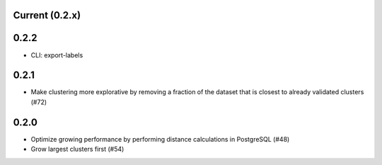 Current (0.2.x)
==================

0.2.2
=====

- CLI: export-labels

0.2.1
=====

- Make clustering more explorative by removing a fraction of the dataset that is closest to already validated clusters (#72)

0.2.0
=====

- Optimize growing performance by performing distance calculations in PostgreSQL (#48)

- Grow largest clusters first (#54)
